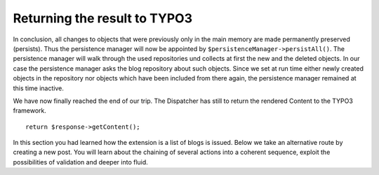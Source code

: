 Returning the result to TYPO3
=============================

In conclusion, all changes to objects that were previously only in the main 
memory are made permanently preserved (persists). Thus the persistence manager 
will now be appointed by ``$persistenceManager->persistAll()``. The persistence
manager will walk through the used repositories und collects at first the new 
and the deleted objects. In our case the persistence manager asks the blog 
repository about such objects. Since we set at run time either newly created 
objects in the repository nor objects which have been included from there again, 
the persistence manager remained at this time inactive.

We have now finally reached the end of our trip. The Dispatcher has still to 
return the rendered Content to the TYPO3 framework.

::

	return $response->getContent();

In this section you had learned how the extension is a list of blogs is issued. 
Below we take an alternative route by creating a new post. You will learn about 
the chaining of several actions into a coherent sequence, exploit the 
possibilities of validation and deeper into fluid.
